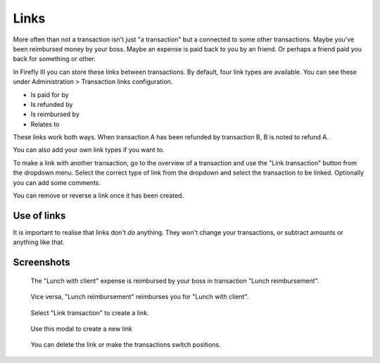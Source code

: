.. _links:

=====
Links
=====

More often than not a transaction isn't just "a transaction" but a connected to some other transactions. Maybe you've been reimbursed money by your boss. Maybe an expense is paid back to you by an friend. Or perhaps a friend paid you back for something or other.

.. graphviz::

   digraph foo {
      graph [fontname = "helvetica",bgcolor=transparent]; 
      node [fontname = "helvetica", fontsize=11, style=filled, shape=rounded];
      edge [fontname = "helvetica", fontsize=11];
      rankdir="LR";
      a[label="Lunch with client", color=coral1];
      b[label="Reimbursment from boss", color=darkseagreen3]

      a -> b[label="is reimbursed by"]
   }

In Firefly III you can store these links between transactions. By default, four link types are available. You can see these under Administration > Transaction links configuration.

* Is paid for by
* Is refunded by
* Is reimbursed by
* Relates to

These links work both ways. When transaction A has been refunded by transaction B, B is noted to refund A.

.. graphviz::

   digraph foo {
      graph [fontname = "helvetica",bgcolor=transparent]; 
      node [fontname = "helvetica", fontsize=11, style=filled, shape=rounded];
      edge [fontname = "helvetica", fontsize=11];
      rankdir="LR";
      a[label="Reimbursment from boss", color=darkseagreen3]
      b[label="Lunch with client", color=coral1];

      a -> b[label="reimburses"]
   }

You can also add your own link types if you want to.

To make a link with another transaction, go to the overview of a transaction and use the "Link transaction" button from the dropdown menu. Select the correct type of link from the dropdown and select the transaction to be linked. Optionally you can add some comments.

You can remove or reverse a link once it has been created.

Use of links
------------

It is important to realise that links don't *do* anything. They won't change your transactions, or subtract amounts or anything like that.

Screenshots
-----------

.. figure:: https://firefly-iii.org/static/docs/4.7.0/links-inward.png
   :alt: Inward link of transaction

   The "Lunch with client" expense is reimbursed by your boss in transaction "Lunch reimbursement".

.. figure:: https://firefly-iii.org/static/docs/4.7.0/links-outward.png
   :alt: Outward link of transaction

   Vice versa, "Lunch reimbursement" reimburses you for "Lunch with client".

.. figure:: https://firefly-iii.org/static/docs/4.7.0/links-dropdown.png
   :alt: Dropdown menu to create a link

   Select "Link transaction" to create a link.

.. figure:: https://firefly-iii.org/static/docs/4.7.0/links-modal.png
   :alt: Modal dialog to create a link

   Use this modal to create a new link

.. figure:: https://firefly-iii.org/static/docs/4.7.0/links-change.png
   :alt: You can delete the link or make the transactions switch positions.

   You can delete the link or make the transactions switch positions.
